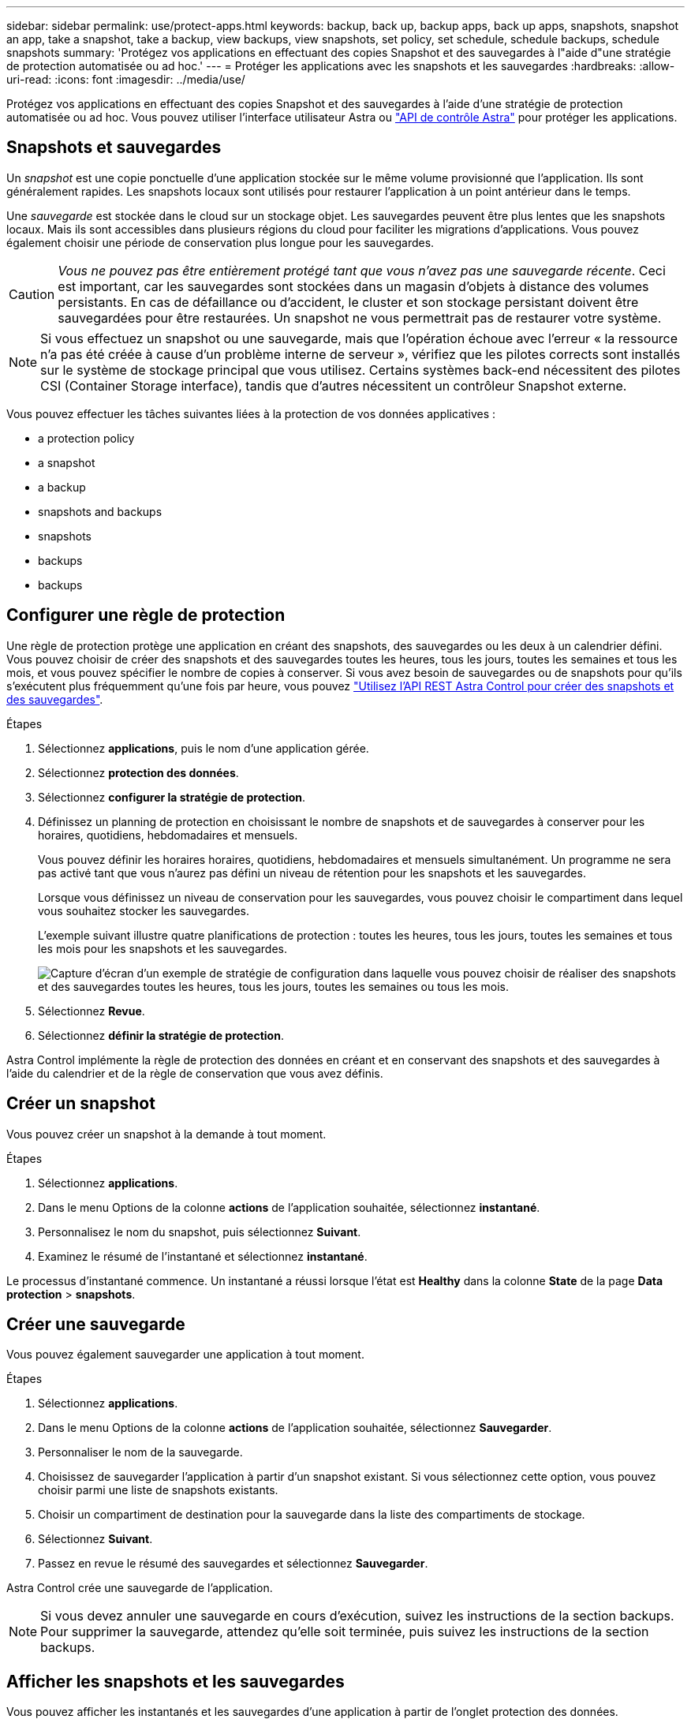 ---
sidebar: sidebar 
permalink: use/protect-apps.html 
keywords: backup, back up, backup apps, back up apps, snapshots, snapshot an app, take a snapshot, take a backup, view backups, view snapshots, set policy, set schedule, schedule backups, schedule snapshots 
summary: 'Protégez vos applications en effectuant des copies Snapshot et des sauvegardes à l"aide d"une stratégie de protection automatisée ou ad hoc.' 
---
= Protéger les applications avec les snapshots et les sauvegardes
:hardbreaks:
:allow-uri-read: 
:icons: font
:imagesdir: ../media/use/


[role="lead"]
Protégez vos applications en effectuant des copies Snapshot et des sauvegardes à l'aide d'une stratégie de protection automatisée ou ad hoc. Vous pouvez utiliser l'interface utilisateur Astra ou https://docs.netapp.com/us-en/astra-automation/index.html["API de contrôle Astra"^] pour protéger les applications.



== Snapshots et sauvegardes

Un _snapshot_ est une copie ponctuelle d'une application stockée sur le même volume provisionné que l'application. Ils sont généralement rapides. Les snapshots locaux sont utilisés pour restaurer l'application à un point antérieur dans le temps.

Une _sauvegarde_ est stockée dans le cloud sur un stockage objet. Les sauvegardes peuvent être plus lentes que les snapshots locaux. Mais ils sont accessibles dans plusieurs régions du cloud pour faciliter les migrations d'applications. Vous pouvez également choisir une période de conservation plus longue pour les sauvegardes.


CAUTION: _Vous ne pouvez pas être entièrement protégé tant que vous n'avez pas une sauvegarde récente_. Ceci est important, car les sauvegardes sont stockées dans un magasin d'objets à distance des volumes persistants. En cas de défaillance ou d'accident, le cluster et son stockage persistant doivent être sauvegardées pour être restaurées. Un snapshot ne vous permettrait pas de restaurer votre système.


NOTE: Si vous effectuez un snapshot ou une sauvegarde, mais que l'opération échoue avec l'erreur « la ressource n'a pas été créée à cause d'un problème interne de serveur », vérifiez que les pilotes corrects sont installés sur le système de stockage principal que vous utilisez. Certains systèmes back-end nécessitent des pilotes CSI (Container Storage interface), tandis que d'autres nécessitent un contrôleur Snapshot externe.

Vous pouvez effectuer les tâches suivantes liées à la protection de vos données applicatives :

*  a protection policy
*  a snapshot
*  a backup
*  snapshots and backups
*  snapshots
*  backups
*  backups




== Configurer une règle de protection

Une règle de protection protège une application en créant des snapshots, des sauvegardes ou les deux à un calendrier défini. Vous pouvez choisir de créer des snapshots et des sauvegardes toutes les heures, tous les jours, toutes les semaines et tous les mois, et vous pouvez spécifier le nombre de copies à conserver. Si vous avez besoin de sauvegardes ou de snapshots pour qu'ils s'exécutent plus fréquemment qu'une fois par heure, vous pouvez https://docs.netapp.com/us-en/astra-automation/workflows/workflows_before.html["Utilisez l'API REST Astra Control pour créer des snapshots et des sauvegardes"^].

.Étapes
. Sélectionnez *applications*, puis le nom d'une application gérée.
. Sélectionnez *protection des données*.
. Sélectionnez *configurer la stratégie de protection*.
. Définissez un planning de protection en choisissant le nombre de snapshots et de sauvegardes à conserver pour les horaires, quotidiens, hebdomadaires et mensuels.
+
Vous pouvez définir les horaires horaires, quotidiens, hebdomadaires et mensuels simultanément. Un programme ne sera pas activé tant que vous n'aurez pas défini un niveau de rétention pour les snapshots et les sauvegardes.

+
Lorsque vous définissez un niveau de conservation pour les sauvegardes, vous pouvez choisir le compartiment dans lequel vous souhaitez stocker les sauvegardes.

+
L'exemple suivant illustre quatre planifications de protection : toutes les heures, tous les jours, toutes les semaines et tous les mois pour les snapshots et les sauvegardes.

+
image:screenshot-protection-policy.png["Capture d'écran d'un exemple de stratégie de configuration dans laquelle vous pouvez choisir de réaliser des snapshots et des sauvegardes toutes les heures, tous les jours, toutes les semaines ou tous les mois."]

. Sélectionnez *Revue*.
. Sélectionnez *définir la stratégie de protection*.


Astra Control implémente la règle de protection des données en créant et en conservant des snapshots et des sauvegardes à l'aide du calendrier et de la règle de conservation que vous avez définis.



== Créer un snapshot

Vous pouvez créer un snapshot à la demande à tout moment.

.Étapes
. Sélectionnez *applications*.
. Dans le menu Options de la colonne *actions* de l'application souhaitée, sélectionnez *instantané*.
. Personnalisez le nom du snapshot, puis sélectionnez *Suivant*.
. Examinez le résumé de l'instantané et sélectionnez *instantané*.


Le processus d'instantané commence. Un instantané a réussi lorsque l'état est *Healthy* dans la colonne *State* de la page *Data protection* > *snapshots*.



== Créer une sauvegarde

Vous pouvez également sauvegarder une application à tout moment.

.Étapes
. Sélectionnez *applications*.
. Dans le menu Options de la colonne *actions* de l'application souhaitée, sélectionnez *Sauvegarder*.
. Personnaliser le nom de la sauvegarde.
. Choisissez de sauvegarder l'application à partir d'un snapshot existant. Si vous sélectionnez cette option, vous pouvez choisir parmi une liste de snapshots existants.
. Choisir un compartiment de destination pour la sauvegarde dans la liste des compartiments de stockage.
. Sélectionnez *Suivant*.
. Passez en revue le résumé des sauvegardes et sélectionnez *Sauvegarder*.


Astra Control crée une sauvegarde de l'application.


NOTE: Si vous devez annuler une sauvegarde en cours d'exécution, suivez les instructions de la section  backups. Pour supprimer la sauvegarde, attendez qu'elle soit terminée, puis suivez les instructions de la section  backups.



== Afficher les snapshots et les sauvegardes

Vous pouvez afficher les instantanés et les sauvegardes d'une application à partir de l'onglet protection des données.

.Étapes
. Sélectionnez *applications*, puis le nom d'une application gérée.
. Sélectionnez *protection des données*.
+
Les snapshots s'affichent par défaut.

. Sélectionnez *backups* pour afficher la liste des sauvegardes.




== Supprimer les instantanés

Supprimez les snapshots programmés ou à la demande dont vous n'avez plus besoin.

.Étapes
. Sélectionnez *applications*, puis le nom d'une application gérée.
. Sélectionnez *protection des données*.
. Dans le menu Options de la colonne *actions* pour l'instantané souhaité, sélectionnez *Supprimer instantané*.
. Tapez le mot "supprimer" pour confirmer la suppression, puis sélectionnez *Oui, Supprimer l'instantané*.


Astra Control supprime le snapshot.



== Annuler les sauvegardes

Vous pouvez annuler une sauvegarde en cours.


TIP: Pour annuler une sauvegarde, la sauvegarde doit être dans `Running` état. Vous ne pouvez pas annuler une sauvegarde dans `Pending` état.

.Étapes
. Sélectionnez *applications*, puis le nom d'une application.
. Sélectionnez *protection des données*.
. Sélectionnez *backups*.
. Dans le menu Options de la colonne *actions* pour la sauvegarde souhaitée, sélectionnez *Annuler*.
. Tapez le mot "annuler" pour confirmer l'opération, puis sélectionnez *Oui, annuler la sauvegarde*.




== Supprimer les sauvegardes

Supprimez les sauvegardes planifiées ou à la demande qui ne vous sont plus nécessaires.


NOTE: Si vous devez annuler une sauvegarde en cours d'exécution, suivez les instructions de la section  backups. Pour supprimer la sauvegarde, attendez qu'elle soit terminée, puis suivez ces instructions.

.Étapes
. Sélectionnez *applications*, puis le nom d'une application.
. Sélectionnez *protection des données*.
. Sélectionnez *backups*.
. Dans le menu Options de la colonne *actions* pour la sauvegarde souhaitée, sélectionnez *Supprimer sauvegarde*.
. Tapez le mot "supprimer" pour confirmer la suppression, puis sélectionnez *Oui, Supprimer sauvegarde*.


Astra Control supprime la sauvegarde.
